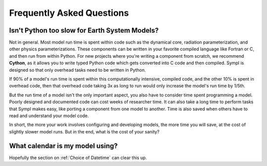 ==========================
Frequently Asked Questions
==========================

Isn't Python too slow for Earth System Models?
----------------------------------------------

Not in general. Most model run time is spent within code such as the dynamical
core, radiation parameterization, and other physics parameterizations. These
components can be written in your favorite compiled language like Fortran or
C, and then run from within Python. For new projects where you're writing a
component from scratch, we recommend **Cython**, as it allows you to write typed
Python code which gets converted into C code and then compiled. Sympl is
designed so that only overhead tasks need to be written in Python.

If 90% of a model's run time is spent within this computationally intensive,
compiled code, and the other 10% is spent in overhead code, then that overhead
code taking 3x as long to run would only increase the model's run time by 1/5th.

But the run time of a model isn't the only important aspect, you also have to
consider time spent programming a model. Poorly designed and documented code
can cost weeks of researcher time. It can also take a long time to perform
tasks that Sympl makes easy, like porting a component from one model to
another. Time is also saved when others have to read and understand your model
code.

In short, the more your work involves configuring and developing models, the
more time you will save, at the cost of slightly slower model runs. But in the
end, what is the cost of your sanity?

What calendar is my model using?
--------------------------------

Hopefully the section on :ref:`Choice of Datetime` can clear this up.
